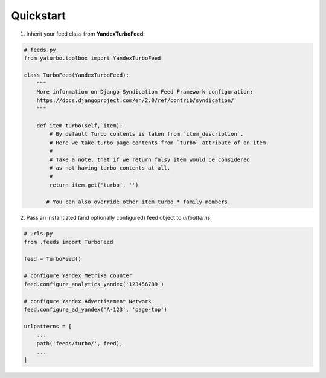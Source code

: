 Quickstart
==========


1. Inherit your feed class from **YandexTurboFeed**:

.. code-block:: python

    # feeds.py
    from yaturbo.toolbox import YandexTurboFeed

    class TurboFeed(YandexTurboFeed):
        """
        More information on Django Syndication Feed Framework configuration:
        https://docs.djangoproject.com/en/2.0/ref/contrib/syndication/
        """

        def item_turbo(self, item):
            # By default Turbo contents is taken from `item_description`.
            # Here we take turbo page contents from `turbo` attribute of an item.
            #
            # Take a note, that if we return falsy item would be considered
            # as not having turbo contents at all.
            #
            return item.get('turbo', '')

           # You can also override other item_turbo_* family members.


2. Pass an instantiated (and optionally configured) feed object to `urlpatterns`:

.. code-block:: python

    # urls.py
    from .feeds import TurboFeed

    feed = TurboFeed()

    # configure Yandex Metrika counter
    feed.configure_analytics_yandex('123456789')

    # configure Yandex Advertisement Network
    feed.configure_ad_yandex('A-123', 'page-top')

    urlpatterns = [
        ...
        path('feeds/turbo/', feed),
        ...
    ]

